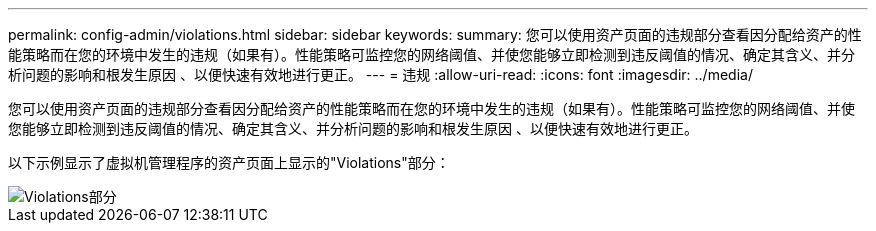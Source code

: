 ---
permalink: config-admin/violations.html 
sidebar: sidebar 
keywords:  
summary: 您可以使用资产页面的违规部分查看因分配给资产的性能策略而在您的环境中发生的违规（如果有）。性能策略可监控您的网络阈值、并使您能够立即检测到违反阈值的情况、确定其含义、并分析问题的影响和根发生原因 、以便快速有效地进行更正。 
---
= 违规
:allow-uri-read: 
:icons: font
:imagesdir: ../media/


[role="lead"]
您可以使用资产页面的违规部分查看因分配给资产的性能策略而在您的环境中发生的违规（如果有）。性能策略可监控您的网络阈值、并使您能够立即检测到违反阈值的情况、确定其含义、并分析问题的影响和根发生原因 、以便快速有效地进行更正。

以下示例显示了虚拟机管理程序的资产页面上显示的"Violations"部分：

image::../media/violations-section.gif[Violations部分]
